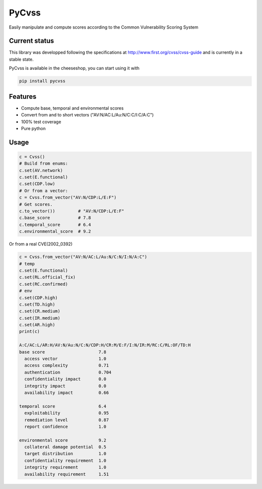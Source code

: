 ======
PyCvss
======

Easily manipulate and compute scores according to the Common Vulnerability Scoring System

Current status
==============

This library was developped following the specifications at
http://www.first.org/cvss/cvss-guide
and is currently in a stable state.

PyCvss is available in the cheeseshop, you can start using it with

.. code-block:: bash

  pip install pycvss

Features
========

* Compute base, temporal and environmental scores
* Convert from and to short vectors ("AV:N/AC:L/Au:N/C:C/I:C/A:C")
* 100% test coverage
* Pure python

Usage
=====

.. code-block:: python

  c = Cvss()
  # Build from enums:
  c.set(AV.network)
  c.set(E.functional)
  c.set(CDP.low)
  # Or from a vector:
  c = Cvss.from_vector("AV:N/CDP:L/E:F")
  # Get scores.
  c.to_vector())         # "AV:N/CDP:L/E:F"
  c.base_score           # 7.8
  c.temporal_score       # 6.4
  c.environmental_score  # 9.2

Or from a real CVE(2002_0392)

.. code-block:: python

  c = Cvss.from_vector("AV:N/AC:L/Au:N/C:N/I:N/A:C")
  # temp
  c.set(E.functional)
  c.set(RL.official_fix)
  c.set(RC.confirmed)
  # env
  c.set(CDP.high)
  c.set(TD.high)
  c.set(CR.medium)
  c.set(IR.medium)
  c.set(AR.high)
  print(c)
  
  A:C/AC:L/AR:H/AV:N/Au:N/C:N/CDP:H/CR:M/E:F/I:N/IR:M/RC:C/RL:OF/TD:H
  base score                     7.8
    access vector                1.0
    access complexity            0.71
    authentication               0.704
    confidentiality impact       0.0
    integrity impact             0.0
    availability impact          0.66
  
  temporal score                 6.4
    exploitability               0.95
    remediation level            0.87
    report confidence            1.0
  
  environmental score            9.2
    collateral damage potential  0.5
    target distribution          1.0
    confidentiality requirement  1.0
    integrity requirement        1.0
    availability requirement     1.51
